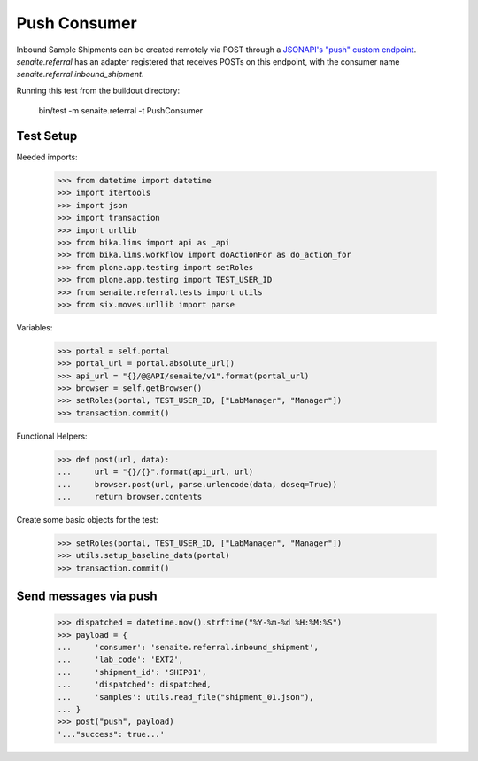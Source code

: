 Push Consumer
-------------

Inbound Sample Shipments can be created remotely via POST through a
`JSONAPI's "push" custom endpoint`_. `senaite.referral` has an adapter
registered that receives POSTs on this endpoint, with the consumer name
`senaite.referral.inbound_shipment`.

Running this test from the buildout directory:

    bin/test -m senaite.referral -t PushConsumer

Test Setup
~~~~~~~~~~

Needed imports:

    >>> from datetime import datetime
    >>> import itertools
    >>> import json
    >>> import transaction
    >>> import urllib
    >>> from bika.lims import api as _api
    >>> from bika.lims.workflow import doActionFor as do_action_for
    >>> from plone.app.testing import setRoles
    >>> from plone.app.testing import TEST_USER_ID
    >>> from senaite.referral.tests import utils
    >>> from six.moves.urllib import parse

Variables:

    >>> portal = self.portal
    >>> portal_url = portal.absolute_url()
    >>> api_url = "{}/@@API/senaite/v1".format(portal_url)
    >>> browser = self.getBrowser()
    >>> setRoles(portal, TEST_USER_ID, ["LabManager", "Manager"])
    >>> transaction.commit()

Functional Helpers:

    >>> def post(url, data):
    ...     url = "{}/{}".format(api_url, url)
    ...     browser.post(url, parse.urlencode(data, doseq=True))
    ...     return browser.contents

Create some basic objects for the test:

    >>> setRoles(portal, TEST_USER_ID, ["LabManager", "Manager"])
    >>> utils.setup_baseline_data(portal)
    >>> transaction.commit()


Send messages via push
~~~~~~~~~~~~~~~~~~~~~~~

    >>> dispatched = datetime.now().strftime("%Y-%m-%d %H:%M:%S")
    >>> payload = {
    ...     'consumer': 'senaite.referral.inbound_shipment',
    ...     'lab_code': 'EXT2',
    ...     'shipment_id': 'SHIP01',
    ...     'dispatched': dispatched,
    ...     'samples': utils.read_file("shipment_01.json"),
    ... }
    >>> post("push", payload)
    '..."success": true...'

.. Links

.. _JSONAPI's "push" custom endpoint: https://senaitejsonapi.readthedocs.io/en/latest/extend.html#push-endpoint-custom-jobs